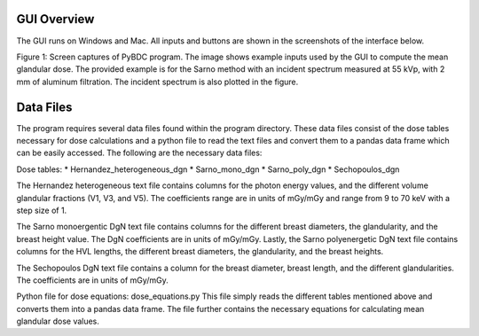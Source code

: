 GUI Overview 
============

The GUI runs on Windows and Mac. All inputs and buttons are shown in the screenshots of the interface below. 


.. image:: GUI_Example_PyBDC.PNG


Figure 1: Screen captures of PyBDC program. The image shows example inputs used by the GUI to compute the mean glandular dose. The provided example is for the Sarno method with an incident spectrum measured at 55 kVp, with 2 mm of aluminum filtration. The incident spectrum is also plotted in the figure. 

Data Files 
==========
The program requires several data files found within the program directory. These data files consist of the dose tables necessary for dose calculations and a python file to read the text files and convert them to a pandas data frame which can be easily accessed. The following are the necessary data files:

Dose tables:
* Hernandez_heterogeneous_dgn
* Sarno_mono_dgn
* Sarno_poly_dgn
* Sechopoulos_dgn

The Hernandez heterogeneous text file contains columns for the photon energy values, and the different volume glandular fractions (V1, V3, and V5). The coefficients range are in units of mGy/mGy and range from 9 to 70 keV with a step size of 1. 

The Sarno monoergentic DgN text file contains columns for the different breast diameters, the glandularity, and the breast height value. The DgN coefficients are in units of mGy/mGy. Lastly, the Sarno polyenergetic DgN text file contains columns for the HVL lengths, the different breast diameters, the glandularity, and the breast heights.

The Sechopoulos DgN text file contains a column for the breast diameter, breast length, and the different glandularities. The coefficients are in units of mGy/mGy.
 
Python file for dose equations:
dose_equations.py
This file simply reads the different tables mentioned above and converts them into a pandas data frame. The file further contains the necessary equations for calculating mean glandular dose values.
